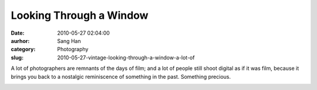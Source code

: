 Looking Through a Window
########################
:date: 2010-05-27 02:04:00
:aurhor: Sang Han
:category: Photography
:slug: 2010-05-27-vintage-looking-through-a-window-a-lot-of

A lot of photographers are remnants of the days of film; and a lot of
people still shoot digital as if it was film, because it brings you back
to a nostalgic reminiscence of something in the past. Something
precious. 

|image0|

.. |image0| image:: {filename}/img/tumblr/tumblr_l32mjopZFt1qbyrnao1_1280.jpg
